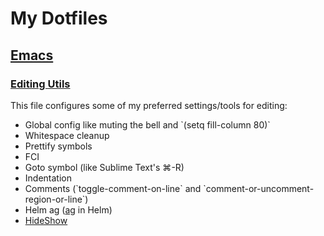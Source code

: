 * My Dotfiles
** [[https://github.com/yurrriq/dotfiles/tree/emacs][Emacs]]
*** [[https://github.com/yurrriq/dotfiles/blob/emacs/lisp/init-editing-utils.el][Editing Utils]]
This file configures some of my preferred settings/tools for editing:
- Global config like muting the bell and `(setq fill-column 80)`
- Whitespace cleanup
- Prettify symbols
- FCI
- Goto symbol (like Sublime Text's ⌘-R)
- Indentation
- Comments (`toggle-comment-on-line` and `comment-or-uncomment-region-or-line`)
- Helm ag ([[http://betterthanack.com][ag]] in Helm)
- [[http://www.emacswiki.org/emacs/HideShow][HideShow]]
